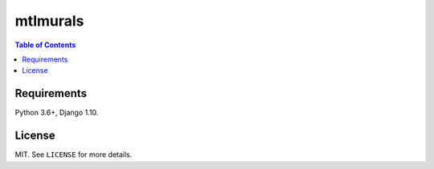 mtlmurals
#########

.. contents:: Table of Contents
    :local:

Requirements
============

Python 3.6+, Django 1.10.

License
=======

MIT. See ``LICENSE`` for more details.
